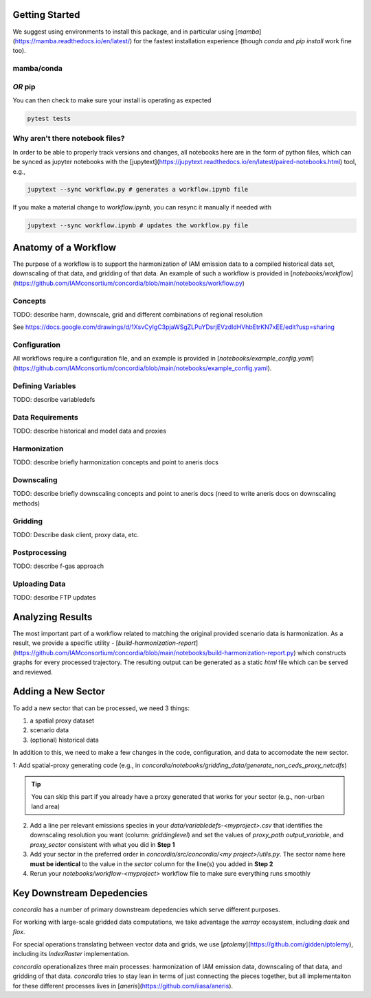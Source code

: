 

Getting Started
===============

We suggest using environments to install this package, and in particular using
[`mamba`](https://mamba.readthedocs.io/en/latest/) for the fastest installation
experience (though `conda` and `pip install` work fine too).

mamba/conda
-----------

.. code-block:: bash
    $ mamba env create -f environment.yml

*OR* pip
--------

.. code-block:: bash
    $ pip install -e .[lint,rescue,test]

You can then check to make sure your install is operating as expected

.. code-block:: bash

    pytest tests

Why aren't there notebook files?
--------------------------------

In order to be able to properly track versions and changes, all notebooks here
are in the form of python files, which can be synced as jupyter notebooks with
the [jupytext](https://jupytext.readthedocs.io/en/latest/paired-notebooks.html)
tool, e.g.,

.. code-block:: bash

    jupytext --sync workflow.py # generates a workflow.ipynb file

If you make a material change to `workflow.ipynb`, you can resync it manually if
needed with

.. code-block:: bash

    jupytext --sync workflow.ipynb # updates the workflow.py file

Anatomy of a Workflow
=====================

The purpose of a workflow is to support the harmonization of IAM emission data
to a compiled historical data set, downscaling of that data, and gridding of
that data. An example of such a workflow is provided in
[`notebooks/workflow`](https://github.com/IAMconsortium/concordia/blob/main/notebooks/workflow.py)

Concepts
--------

TODO: describe harm, downscale, grid and different combinations of regional resolution

See https://docs.google.com/drawings/d/1XsvCyIgC3pjaWSgZLPuYDsrjEVzdldHVhbEtrKN7xEE/edit?usp=sharing

Configuration
-------------

All workflows require a configuration file, and an example is provided in
[`notebooks/example_config.yaml`](https://github.com/IAMconsortium/concordia/blob/main/notebooks/example_config.yaml).

Defining Variables
------------------

TODO: describe variabledefs

Data Requirements
-----------------

TODO: describe historical and model data and proxies

Harmonization
-------------

TODO: describe briefly harmonization concepts and point to aneris docs

Downscaling
-----------

TODO: describe briefly downscaling concepts and point to aneris docs (need to
write aneris docs on downscaling methods)

Gridding
--------

TODO: Describe dask client, proxy data, etc.

Postprocessing
--------------

TODO: describe f-gas approach

Uploading Data
--------------

TODO: describe FTP updates

Analyzing Results
=================

The most important part of a workflow related to matching the original provided
scenario data is harmonization. As a result, we provide a specific utility -
[`build-harmonization-report`](https://github.com/IAMconsortium/concordia/blob/main/notebooks/build-harmonization-report.py)
which constructs graphs for every processed trajectory. The resulting output can
be generated as a static `html` file which can be served and reviewed.

Adding a New Sector
===================

To add a new sector that can be processed, we need 3 things:

1. a spatial proxy dataset
2. scenario data
3. (optional) historical data

In addition to this, we need to make a few changes in the code, configuration,
and data to accomodate the new sector.

1: Add spatial-proxy generating code (e.g., in
`concordia/notebooks/gridding_data/generate_non_ceds_proxy_netcdfs`)

.. tip:: You can skip this part if you already have a proxy generated that works for your sector (e.g., non-urban land area)

2. Add a line per relevant emissions species in your
   `data/variabledefs-<myproject>.csv` that identifies the downscaling
   resolution you want (column: `griddinglevel`) and set the values of
   `proxy_path` `output_variable`, and `proxy_sector` consistent with what you
   did in **Step 1**

3. Add your sector in the preferred order in `concordia/src/concordia/<my
   project>/utils.py`. The sector name here **must be identical** to the value
   in the `sector` column for the line(s) you added in **Step 2**

4. Rerun your `notebooks/workflow-<myproject>` workflow file to make sure
   everything runs smoothly


Key Downstream Depedencies
==========================

`concordia` has a number of primary downstream depedencies which serve different
purposes.

For working with large-scale gridded data computations, we take advantage the
`xarray` ecosystem, including `dask` and `flox`.

For special operations translating between vector data and grids, we use
[`ptolemy`](https://github.com/gidden/ptolemy), including its `IndexRaster`
implementation.

`concordia` operationalizes three main processes: harmonization of IAM emission
data, downscaling of that data, and gridding of that data. `concordia` tries to
stay lean in terms of just connecting the pieces together, but all
implementaiton for these different processes lives in
[`aneris`](https://github.com/iiasa/aneris).
